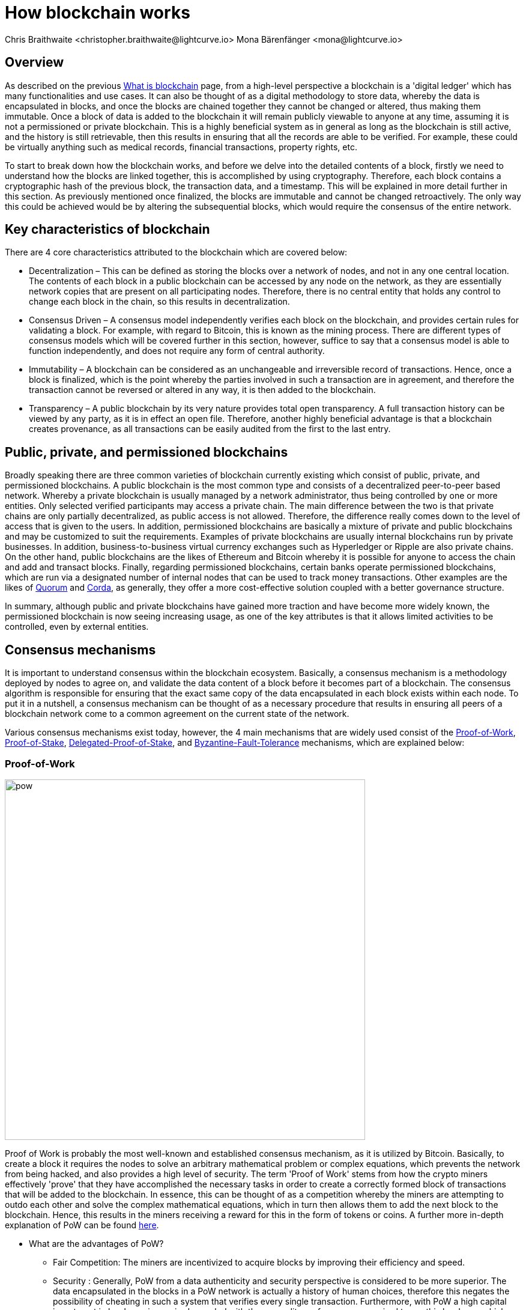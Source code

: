 = How blockchain works
Chris Braithwaite <christopher.braithwaite@lightcurve.io> Mona Bärenfänger <mona@lightcurve.io>
:description: The How blockchain works page describes in more detail the functionalities of a blockchain.
:toc: preamble
:idprefix:
:idseparator: -
:imagesdir: ../../assets/images

:page-previous: intro/what-is-blockchain.html
:page-previous-title: What is blockchain
:page-next: intro/lisk-products.html
:page-next-title: Lisk products

:url_p2p_architecture: sdk-docs::references/lisk-elements/p2p.adoc#architecture
:url_state_store: understand-blockchain/modules-assets.adoc#the-state-store
:url_blockchain: intro/what-is-blockchain.adoc
:url_pow: https://www.investopedia.com/terms/p/proof-work.asp
:url_pos: https://www.investopedia.com/terms/p/proof-stake-pos.asp
:url_p2p_networks: https://www.blockchain-council.org/blockchain/blockchain-role-of-p2p-network/
:url_hashing: https://www.onlinehashcrack.com/how-to-hashing-in-blockchain-explained.php
:url_account-store: lisk-sdk::references/lisk-elements/chain.adoc#state-store-and-database-mechanism
:url_voting-mechanism: https://blockchain-academy.hs-mittweida.de/courses/blockchain-introduction-technical-beginner-to-intermediate/lessons/lesson-20-introduction-and-basic-functionality-of-delegated-proof-of-stake/topic/voting-in-dpos/
:url_lisk-products: intro/lisk-products.adoc
:url_quorum: https://consensys.net/quorum/
:url_corda: https://www.corda.net/
:url_51: https://www.investopedia.com/terms/1/51-attack.asp
:url_sybil: https://academy.binance.com/en/articles/sybil-attacks-explained
:url_ddos: https://www.certik.com/resources/blog/DDoS
:url_dpos: https://101blockchains.com/delegated-proof-of-stake-dpos/
:url_cryptograhy: sdk-docs::references/lisk-elements/cryptography.adoc

== Overview

As described on the previous xref:{url_blockchain}[What is blockchain] page, from a high-level perspective a blockchain is a 'digital ledger' which has many functionalities and use cases.
It can also be thought of as a digital methodology to store data, whereby the data is encapsulated in blocks, and once the blocks are chained together they cannot be changed or altered, thus making them immutable.
Once a block of data is added to the blockchain it will remain publicly viewable to anyone at any time, assuming it is not a permissioned or private blockchain.
This is a highly beneficial system as in general as long as the blockchain is still active, and the history is still retrievable, then this results in ensuring that all the records are able to be verified.
For example, these could be virtually anything such as medical records, financial transactions, property rights, etc.

To start to break down how the blockchain works, and before we delve into the detailed contents of a block, firstly we need to understand how the blocks are linked together, this is accomplished by using cryptography.
Therefore, each block contains a cryptographic hash of the previous block, the transaction data,  and a timestamp.
This will be explained in more detail further in this section.
As previously mentioned once finalized, the blocks are immutable and cannot be changed retroactively.
The only way this could be achieved would be by altering the subsequential blocks, which would require the consensus of the entire network.

== Key characteristics of blockchain

There are 4 core characteristics attributed to the blockchain which are covered below:

* Decentralization – This can be defined as storing the blocks over a network of nodes, and not in any one central location.
The contents of each block in a public blockchain can be accessed by any node on the network, as they are essentially network copies that are present on all participating nodes.
Therefore, there is no central entity that holds any control to change each block in the chain, so this results in decentralization.

* Consensus Driven – A consensus model independently verifies each block on the blockchain, and provides certain rules for validating a block.
For example, with regard to Bitcoin, this is known as the mining process.
There are different types of consensus models which will be covered further in this section, however, suffice to say that a consensus model is able to function independently, and does not require any form of central authority.

* Immutability – A blockchain can be considered as an unchangeable and irreversible record of transactions.
Hence, once a block is finalized, which is the point whereby the parties involved in such a transaction are in agreement, and therefore the transaction cannot be reversed or altered in any way, it is then added to the blockchain.

* Transparency – A public blockchain by its very nature provides total open transparency.
A full transaction history can be viewed by any party, as it is in effect an open file.
Therefore, another highly beneficial advantage is that a blockchain creates provenance, as all transactions can be easily audited from the first to the last entry.

== Public, private, and permissioned blockchains

Broadly speaking there are three common varieties of blockchain currently existing which consist of public, private, and permissioned blockchains.
A public blockchain is the most common type and consists of a decentralized peer-to-peer based network.
Whereby a private blockchain is usually managed by a network administrator, thus being controlled by one or more entities.
Only selected verified participants may access a private chain.
The main difference between the two is that private chains are only partially decentralized, as public access is not allowed.
Therefore, the difference really comes down to the level of access that is given to the users.
In addition, permissioned blockchains are basically a mixture of private and public blockchains and may be customized to suit the requirements.
Examples of private blockchains are usually internal blockchains run by private businesses.
In addition, business-to-business virtual currency exchanges such as Hyperledger or Ripple are also private chains.
On the other hand, public blockchains are the likes of Ethereum and Bitcoin whereby it is possible for anyone to access the chain and add and transact blocks.
Finally, regarding permissioned blockchains, certain banks operate permissioned blockchains, which are run via a designated number of internal nodes that can be used to track money transactions.
Other examples are the likes of {url_quorum}[Quorum^] and {url_corda}[Corda^], as generally, they offer a more cost-effective solution coupled with a better governance structure.

In summary, although public and private blockchains have gained more traction and have become more widely known, the permissioned blockchain is now seeing increasing usage, as one of the key attributes is that it allows limited activities to be controlled, even by external entities.

== Consensus mechanisms

It is important to understand consensus within the blockchain ecosystem.
Basically, a consensus mechanism is a methodology deployed by nodes to agree on, and validate the data content of a block before it becomes part of a blockchain.
The consensus algorithm is responsible for ensuring that the exact same copy of the data encapsulated in each block exists within each node.
To put it in a nutshell, a consensus mechanism can be thought of as a necessary procedure that results in ensuring all peers of a blockchain network come to a common agreement on the current state of the network.

Various consensus mechanisms exist today, however, the 4 main mechanisms that are widely used consist of the <<Proof-of-Work>>, <<Proof-of-Stake>>, <<Delegated-Proof-of-Stake>>, and <<Byzantine-Fault-Tolerance>> mechanisms, which are explained below:

=== Proof-of-Work

image::intro/pow.png[ align="center" ,600]

Proof of Work is probably the most well-known and established consensus mechanism, as it is utilized by Bitcoin.
Basically, to create a block it requires the nodes to solve an arbitrary mathematical problem or complex equations, which prevents the network from being hacked, and also provides a high level of security.
The term 'Proof of Work' stems from how the crypto miners effectively 'prove' that they have accomplished the necessary tasks in order to create a correctly formed block of transactions that will be added to the blockchain.
In essence, this can be thought of as a competition whereby the miners are attempting to outdo each other and solve the complex mathematical equations, which in turn then allows them to add the next block to the blockchain.
Hence, this results in the miners receiving a reward for this in the form of tokens or coins.
A further more in-depth explanation of PoW can be found {url_pow}[here^].

* What are the advantages of PoW?

- Fair Competition: The miners are incentivized to acquire blocks by improving their efficiency and speed.

- Security : Generally, PoW from a data authenticity and security perspective is considered to be more superior.
The data encapsulated in the blocks in a PoW network is actually a history of human choices, therefore this negates the possibility of cheating in such a system that verifies every single transaction.
Furthermore, with PoW a high capital investment in hardware is required, coupled with the expenditure of resources required to run this hardware which enhances the security of this type of network, as opposed to a PoS network that only requires a singe low cost outlay for any uset to participate in.

- Unused energy: In remote locations where energy is going to waste, it can be turned into a source of value by deploying the necessary hardware, together with an internet connection to begin mining.

- Potential transition to renewable energy: As miners are mindful and well aware of their energy costs, the transition to deploying renewable energy sources is becoming more and more prevalent

* What are the disadvantages of PoW?

- Energy consumption: When compared to the other consensus mechanisms, it is somewhat inefficient as it requires a high amount of energy and processing power which is often attributable to the degree of competition between the miners in order to mine a block & win the block reward, therefore this results in being rather cumbersome, energy intensive, and expensive to operate.

- Vulnerable to attacks: PoW can be vulnerable to malicious attacks (e.g. the well known 51% attack).
A 51% attack can occur when either a malicious actor or a group of malicious miners acquire control of more than 50% of the network's mining hash rate.
Generally speaking the lower the hashrate (computing power), then a higher the chance of a 51% attack exists. However, all consensus mechanisms are vulnerable to these attacks. This type of attack can corrupt the network as with such a high amount of mining power, they can mine faster than all other miners.
In addition, they can also halt the confirmation and order of new transactions resulting in the network being interrupted.
A more in-depth description of the well-known 51% attack can be found {url_51}[here^]
Additional attacks that may occur consist of {url_sybil}[Sybil attacks^], and the {url_ddos}[DDoS^] (Distributed denial of Service) attacks.
Basically, a Sybil attack is whereby the attacker is able to fill the network with users that he or she can control, and perform nefarious actions.
In essence, this consists of having multiple network nodes that can act in unison to control the PoW mechanism.
A DDoS attack is not specific to blockchain, although it involves the attacker sending vast amounts of data to a node, therefore, rendering it unable to process these transactions, at which point the attacker would then be able to send new nodes under his control to the network resulting in a Sybil attack as described above.

- Electronic waste: Due to the perpetual innovation and advancement in chip technology, this results in rendering the older chipsets obsolete, as the miners continue to upgrade to compete with each other with regard to the speed and efficiency of their hardware.

- Energy traceability: As PoW mining rigs consume high quantities of energy, the authorites are easily able to trace such high energy usage, and shut them down.

=== Proof-of-Stake

image::intro/pos-v3.png[ align="center" ,600]

To explain PoS briefly, users are able to stake an asset/token which in turn opens up the possibility to be chosen as a validator of a new block, which then allows transaction fees, or newly minted tokens to be collected from the block as a reward.
Staking is defined as a number of tokens/assets that are held by the node.
The proof-of-stake-mechanism uses an algorithm designed to select users that have the highest stakes as validators, (a validator is basically a user who is responsible to verify blocks and earn rewards). This results in motivating the highest stakeholders to ensure a transaction is executed, as logic dictates that the users with the highest amount of tokens or coins have the most to lose, therefore it is in their interest to ensure the network continues to grow.
This is highly beneficial for consensus building and eliminates the need for complex mathematical calculations, hence reducing the overall computing power and energy required.
Further more detailed information regarding PoS can be found {url_pos}[here^].

* What are the advantages of PoS?

- Efficiency: Proof-of-Stake is far more efficient than PoW as it does not require any energy intensive computer hardware to secure a transaction.

- Throughput increase: PoS does not require such complex cryptographic mathematical problems to be solved to complete the mining process.
In addition, as PoS is more energy efficient than PoW, this results in new blocks being added to the chain with minimal effort and energy required.

- Ease of participation: With PoS there is a much lower barrier of entry as to achieve earning rewards there are no high costs for specialized hardware required.

- Decentralization: As with PoS it is affordable and easy to run a node, this increases the amount of users, which in turn increases the decentralization.

- Adaptability: The PoS mechanism is more versatile han PoW and fits more blockchain use cases.

* What are the disadvantages of PoS?

- Token consolidation: One of the well known disadvantages relates to the fact that the mining power in PoS is determined by the number of tokens that a validator has staked, therefore it is often said that this tends to benefit the more wealthy participants.
Hence, users that stake more tokens have a higher chance of being chosen to forge new blocks.

- Complexity: The block validation selection is regarded as somewhat complex, and has to be protected against DDoS attacks.

- Centralization: Assuming a block validator holds a high percentage of staked tokens, which can be easliy affordable, this could lead to the situation whereby a user could maintain and hold unhealthy high influence in the staking pool, resulting in preventing the distribution of other newly created tokens amongst other users.


=== Delegated-Proof-of-Stake

image::intro/dpos-v3.jpeg[ align="center" ,600]

DPoS works in a similar fashion to PoS, however, one of the key differences is that it utilizes a delegation and voting mechanism, which in turn incentivizes the users to use their staked collateral to secure the network.
To allow this mechanism to be both efficient and effective at performing transaction validations, various different components of delegated proof of stake exist.
DPoS is generally considered to be the most advantageous mechanism, as it negates most of the limitations that exist with PoW and PoS as previously described.
In this system, generally users, or as they are known in PoS and DPoS, *delegates* are voted in based on their reputation.

With DPoS, it is possible to vote on delegates by entering your tokens into a staking pool and linking them to a specific delegate.
In DPoS a limited number of delegates exist (usually from around 20 to 100), and the delegates are voted in by other users.
So the users that are chosen to forge each block, may not be the same users who are chosen to forge the preceding block.
In addition, it is this limited number of delegates that oversee the governance of a blockchain deploying the DPoS consensus mechanism.
Each user who holds a minimum of one token/coin with the DPoS blockchain has the ability to vote specifically for the delegates that they want to perform the transaction validations.
Dependent on these votes, certain delegates are allowed to add blocks to the blockchain in a specific order.
More in-depth information on DPoS can be found {url_dpos}[here^].

* What are the advantages of DPoS?

- Scalability and speed: The DPoS mechanism  provides faster transaction processing times than PoW and PoS.
This in turn is beneficial for many applications that require a high level of scalability.
This is realized in DPoS, as there are only a limited number of validators, which enables consensus to be reached much faster than PoS or PoW.

- Energy efficiency: DPoS is more energy efficient and requires less computing power and cumbersome hardware.
DPoS has a higher transaction volume and is considered one of the most effective and efficient mechanisms in use today.

- Incentive to behave and conform to the rules/Security: Should any malicious activity on the network be discovered, the participants can vote to have the offending delegate removed immediately, therefore providing a good incentive for delegates to behave correctly, hence enhancing the security.

- Less Hardware requirements: Users do not require specialized complex hardware equipment, a regular computer is adequate enough to create a node and start.

- Democratic system: With DPoS all delegates are elected democratically. resulting in each delegate being able to have their say.

- Improved distribution of rewards; The whole process can be considered as the most democratic method of voting, as it does not rest on the users that possess the highest amount of tokens, as just because a particular user has many tokens, that does not authorize this user to validate and confirm transactions.
All the users that maintain tokens in their accounts are able to select a group of delegates to perform this task.
Furthermore, with this stake-weighted {url_voting-mechanism}[voting mechanism^] as previously mentioned, DPoS has the advantage of being able to execute transactions and verifications much faster than PoS or PoW, and is further described in more detail {url_dpos}[here^].


* What are the disadvantages of DPoS?

- Partially centralized: DPoS can be considered as a partially centralized system, therefore the delegates with more tokens tend to have more power in the network, as a limited number of users can retain control of the network. One criticism that is often levied at DPoS is that it sacrifices decentralization for scalability.

- Susceptible to attacks; DPoS can be vulnerable to attacks as often there are only minimal participants in charge of keeping the network functional,therefore it could be relatively easier to organize a 51% attack.

- Delegates could create cartels: With DPoS this could be achieved by certain delagates concentrating the role of validation between a small amount of users, resulting in less resiliency and decentralization.

== Byzantine-Fault-Tolerance

The BFT mechanism was designed in a manner whereby it is able to tolerate failures in the network, coupled with being able to withstand malicious attacks and corrupted data.
In a nutshell, the BFT mechanism ensures that the same guaranteed data is received by every node present in the network.
In essence, it allows consensus to be reached regardless if some of the nodes fail.

Firstly, there are 3 key features whereby BFT is able to improve the blockchain, and they are listed below:

* Safety: If 2 conflicting blocks occur on the network, then assuming two-thirds of the active delegates adhere honestly to the protocol, these 2 conflicting blocks will not be finalized simultaneously on the blockchain.

* Accountability: In the case whereby the protocol is violated by the delegate, they will be held responsible for this.
The key requirements for BFT must be accomplished by the nodes within a blockchain network, therefore, it is imperative they are deterministic and must begin with the same state for practical BFT.

* Liveness: New blocks can still be finalized on the network, even in the case whereby one third of the active delegates are offline.

The process of being able to tolerate a number of Byzantine process failures or crashes, whilst ensuring the network continues to function is defined as Byzantine fault tolerance.
To achieve BFT consensus the following requirements must be met:

1. Termination: Every known faulty process must conclude with an end result or output.
2. Agreement: The same output is decided by every non-faulty process.
3. Validity: Every process starts with the same input.
4. Integrity: The consensus value and all non-faulty process decisions achieved in point 2 above, need to have been put forward by some non-faulty process.

* What are the advantages of BFT?

- Robustness: the BFT consensus approach allows the network to remain intact if one of the nodes fail.

- Fast transactions: The agreement and transaction timing are guaranteed in a BFT network, as they are not affected by any faulty or malicious nodes.

- Energy efficient - As transactions do not require numenrous verifications, once all the network nodes reach consensus over a cluster of transactions the block is immediately verified, hence there is no need for a high amount of computing power.

* What are the disadvantages of BFT?

- Vulnerability to attacks: If the majority of the users work together maliciously, the network can be vulnerable to 51% attacks.

- Reduction in scaleability: To ensure the network functions correctly, the distribution of the network needs to increase and expand, therefore the more nodes in the system reduces the scaleability.

== Peer-2-Peer networks

The usage of a peer-to-peer model in blockchain offers various benefits as compared to a standard client-server-based system.
By its very nature, in a P2P decentralized system, assets cannot be frozen or manipulated by a centralized entity.
Furthermore, due to its decentralized nature, whereby a majority of nodes must achieve consensus before any new blocks can be added to the chain, this makes it almost impossible for any malicious actors to alter or manipulate the data added to the blockchain.

To summarise, a {url_p2p_networks}[P2P network architecture^] offers numerous benefits as compared to a traditional client-server-based network and results in greater freedom, improved security, and enhanced decentralization.

== Cryptography

Cryptography is not a new concept and ultimately is used to ensure secure communication between 2 parties can be established over an unsecured connection.
This can be accomplished by using an encryption mechanism as depicted in the example diagram below, whereby a plain text document is sent as a ciphered version to the recipient.

* Where and how is this used in blockchain?

Cryptography in blockchain consists of 3 different types, symmetric, asymmetric, and cryptographic hashing and are explained further in this section.
These play an important role in blockchain in maintaining security and is the underlying technology for securing wallets and performing transactions.
For example, When creating a wallet on a blockchain, a public-secret key pair will be generated.

* Why is it used and what are the advantages?

Cryptography is used simply to secure the various transactions occurring on the blockchain network and to verify the transactions such as minting or transferring tokens or coins.
Furthermore, being able to store and protect large amounts of transactions, and provide protection from hackers or malicious actors is considered highly advantageous.

To delve a bit further into cryptography in blockchain, it is helpful to be aware of the 3 types of cryptography deployed today.
These can be broken down into the following three types:

=== Symmetric Key Encryption

This is the simplest method, as 1 common key is used for both the encryption and decryption process, and is also referred to as secret-key cryptography as shown in the illustration below.
In this case, it is necessary to ensure the transfer of the common key can be performed safely from the sender to the recipient.
Symmetric cryptography is used in the banking sector, a good example being card transaction payment applications.
Examples of some of the most widely used symmetric encryption algorithms are AES, Blowfish, and RC6.
However, although it offers secure protection, it is necessary that all parties involved have to exchange the secret key that has been used to perform the encryption before it can be decrypted.
Nevertheless, blockchain uses even a more enhanced encryption methodology known as Asymmetric Encryption, as described in the following paragraph.

image:intro/symmetric-encryption.png[]

=== Asymmetric Key Encryption

This type of encryption functions by using a pair of keys.
This comprises an encryption key, and a decryption key, and is more commonly known as a public key and a private (or secret), key.
Basically, the algorithm deployed for this method generates both a secret, key and a unique public key.
The secret key as its name implies, is kept secret, and the public key is openly shared.
Furthermore, the asymmetric encryption method has an additional element of security, although the symmetric method of encryption is faster, nevertheless, they are both very effective.

However, it is important to note that there are two different methods of cryptography algorithms that are deployed within the blockchain, and these are the asymmetric model and the hashing function.

Blockchains are also dependent on hashing, and the well-known SHA-256 (Secure Hash Algorithm), cryptographic hash fuction is used extensively in blockchain technology.
A hash basically converts the required data into a string of characters.
Hashing is able to store data efficiently, as the hash is of a fixed size, and in addition, provides security through encryption.
Other hashing functions are also used in the blockchain world, for example, Ethereum deploys the Keccak-256 cryptographic hash function.
There are numerous benefits of hashing, as it meets the encrypted requirements demanded by a blockchain network.
Its characteristics consist of being able to accept a message of any length, whilst producing a fixed-length message digest.
Furthermore, the hash is irreversible, ensuring it is impossible to generate any message from the message digest.

It is quite common with regard to the management of cryptocurrencies that with the asymmetric model of encryption, the public key is generally the actual address that 'contains' the tokens or coins, and is publicly viewable.
Therefore, when a transaction is created, this has to be digitally signed with the secret key.
Once this has been received by the blockchain network, it can be verified with the same public key, therefore this proves the authorization of the transaction is genuine by the owner of the secret key, or any entity with knowledge of the secret key.
In asymmetric encryption, anyone can decrypt the message using the owner's public key so this does not actually keep the identity of the user confidential.
Nevertheless, the sender's identity can be verified, as if the associated public key decrypts the data, then it is only possible that it could have been encrypted with the user's private key.
Subsequently, the public key is used for identity management and the account address, and the secret key is derived from the passphrase of the user account to access the funds in the account associated with the address, and hence is able to authorize and then perform any actions required.
The recipient can only decrypt the ciphered text if he or she holds the identical symmetrical encryption key.
Therefore, this can be transmitted over an unsecured medium, as regardless of any third party or malicious actors intercepting this, they would not be able to decrypt the text, rendering it useless to them.

image:intro/asymmetric-encryption.png[]

=== Hash Functions
This function does not utilize any keys, as it takes the contents of the plain text and deploys a cipher, which is used to generate a hash value of a fixed length from the plain text.
Hence, it is virtually impossible for the contents of this plain text to be unraveled from the cipher text.
Therefore, {url_hashing}[hashing^] outputs can be used to efficiently verify the inputs without revealing the input itself.
As described earlier on the previous page, it is also deterministic and is the key component in providing immutability of the blockchain data as well, which as we have learned is highly beneficial.

Lisk maintains a cryptography package that contain s all the cryptographic functionalities required when interacting with the Lisk ecosystem and can be used on both the server and client-side.
Further information can be found here on the xref:{url_cryptography}[Lisk cryptography package].

== State machine

A State machine is considered to be a concept whereby the definition relates to a machine that can have multiple states, however only one state is possible at any one given time.
Hence, a state in this case, refers to the current state of the blockchain system and the transactions are a way to transition from one state to another
With regard to a blockchain system, it can be deemed as a deterministic, replicated state machine.

image::intro/state-machine.png[]

The state transition refers to the changes that occur in the state machine after a specific event has occurred.
Therefore, it is best thought of as a reference to the process of moving from 1 state to another via transactions.
Although it should be noted that even a block that does not contain any transactions also has the possibility to alter the state of the blockchain.
Furthermore, it maintains a temporary state that exists during the processing of a block.

Firstly, the xref:{url_account-store}[account store] handles token transfers, keys, and registering delegates.
Secondly, the chain state store is responsible for the delegate vote weights, the block headers of the 3 previous rounds, the network identifier, the total fees burnt, and finally the rewards for the last block.
Thirdly, the consensus store contains the validator information and the finalized block height, including the BFT voting ledger, and furthermore, regarding the BFT, the consensus store holds the internal state.
Finally, this is explained in more depth in the xref:{state_store}[Modules and Assets] page covering the state store changes and execution logic.

Now we have covered how a blockchain functions, the next step is to look at the extensive range of user-friendly xref:{url_lisk-products}[Lisk products] that will enable us to create and manage our own blockchain applications.



